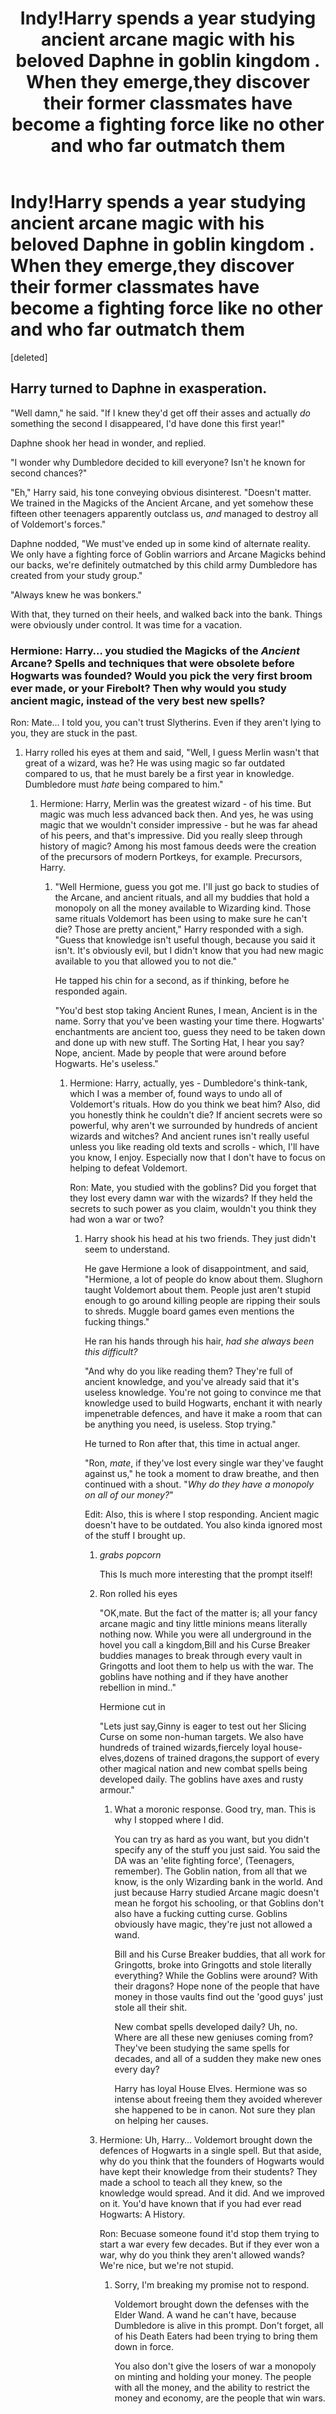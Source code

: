 #+TITLE: Indy!Harry spends a year studying ancient arcane magic with his beloved Daphne in goblin kingdom . When they emerge,they discover their former classmates have become a fighting force like no other and who far outmatch them

* Indy!Harry spends a year studying ancient arcane magic with his beloved Daphne in goblin kingdom . When they emerge,they discover their former classmates have become a fighting force like no other and who far outmatch them
:PROPERTIES:
:Score: 9
:DateUnix: 1562866964.0
:DateShort: 2019-Jul-11
:FlairText: Prompt
:END:
[deleted]


** Harry turned to Daphne in exasperation.

"Well damn," he said. "If I knew they'd get off their asses and actually /do/ something the second I disappeared, I'd have done this first year!"

Daphne shook her head in wonder, and replied.

"I wonder why Dumbledore decided to kill everyone? Isn't he known for second chances?"

"Eh," Harry said, his tone conveying obvious disinterest. "Doesn't matter. We trained in the Magicks of the Ancient Arcane, and yet somehow these fifteen other teenagers apparently outclass us, /and/ managed to destroy all of Voldemort's forces."

Daphne nodded, "We must've ended up in some kind of alternate reality. We only have a fighting force of Goblin warriors and Arcane Magicks behind our backs, we're definitely outmatched by this child army Dumbledore has created from your study group."

"Always knew he was bonkers."

With that, they turned on their heels, and walked back into the bank. Things were obviously under control. It was time for a vacation.
:PROPERTIES:
:Author: themegaweirdthrow
:Score: 7
:DateUnix: 1562871758.0
:DateShort: 2019-Jul-11
:END:

*** Hermione: Harry... you studied the Magicks of the /Ancient/ Arcane? Spells and techniques that were obsolete before Hogwarts was founded? Would you pick the very first broom ever made, or your Firebolt? Then why would you study ancient magic, instead of the very best new spells?

Ron: Mate... I told you, you can't trust Slytherins. Even if they aren't lying to you, they are stuck in the past.
:PROPERTIES:
:Author: Starfox5
:Score: 5
:DateUnix: 1562874080.0
:DateShort: 2019-Jul-12
:END:

**** Harry rolled his eyes at them and said, "Well, I guess Merlin wasn't that great of a wizard, was he? He was using magic so far outdated compared to us, that he must barely be a first year in knowledge. Dumbledore must /hate/ being compared to him."
:PROPERTIES:
:Author: themegaweirdthrow
:Score: 3
:DateUnix: 1562874594.0
:DateShort: 2019-Jul-12
:END:

***** Hermione: Harry, Merlin was the greatest wizard - of his time. But magic was much less advanced back then. And yes, he was using magic that we wouldn't consider impressive - but he was far ahead of his peers, and that's impressive. Did you really sleep through history of magic? Among his most famous deeds were the creation of the precursors of modern Portkeys, for example. Precursors, Harry.
:PROPERTIES:
:Author: Starfox5
:Score: 3
:DateUnix: 1562874880.0
:DateShort: 2019-Jul-12
:END:

****** "Well Hermione, guess you got me. I'll just go back to studies of the Arcane, and ancient rituals, and all my buddies that hold a monopoly on all the money available to Wizarding kind. Those same rituals Voldemort has been using to make sure he can't die? Those are pretty ancient," Harry responded with a sigh. "Guess that knowledge isn't useful though, because you said it isn't. It's obviously evil, but I didn't know that you had new magic available to you that allowed you to not die."

He tapped his chin for a second, as if thinking, before he responded again.

"You'd best stop taking Ancient Runes, I mean, Ancient is in the name. Sorry that you've been wasting your time there. Hogwarts' enchantments are ancient too, guess they need to be taken down and done up with new stuff. The Sorting Hat, I hear you say? Nope, ancient. Made by people that were around before Hogwarts. He's useless."
:PROPERTIES:
:Author: themegaweirdthrow
:Score: 3
:DateUnix: 1562875273.0
:DateShort: 2019-Jul-12
:END:

******* Hermione: Harry, actually, yes - Dumbledore's think-tank, which I was a member of, found ways to undo all of Voldemort's rituals. How do you think we beat him? Also, did you honestly think he couldn't die? If ancient secrets were so powerful, why aren't we surrounded by hundreds of ancient wizards and witches? And ancient runes isn't really useful unless you like reading old texts and scrolls - which, I'll have you know, I enjoy. Especially now that I don't have to focus on helping to defeat Voldemort.

Ron: Mate, you studied with the goblins? Did you forget that they lost every damn war with the wizards? If they held the secrets to such power as you claim, wouldn't you think they had won a war or two?
:PROPERTIES:
:Author: Starfox5
:Score: 0
:DateUnix: 1562876152.0
:DateShort: 2019-Jul-12
:END:

******** Harry shook his head at his two friends. They just didn't seem to understand.

He gave Hermione a look of disappointment, and said, "Hermione, a lot of people do know about them. Slughorn taught Voldemort about them. People just aren't stupid enough to go around killing people are ripping their souls to shreds. Muggle board games even mentions the fucking things."

He ran his hands through his hair, /had she always been this difficult?/

"And why do you like reading them? They're full of ancient knowledge, and you've already said that it's useless knowledge. You're not going to convince me that knowledge used to build Hogwarts, enchant it with nearly impenetrable defences, and have it make a room that can be anything you need, is useless. Stop trying."

He turned to Ron after that, this time in actual anger.

"Ron, /mate/, if they've lost every single war they've faught against us," he took a moment to draw breathe, and then continued with a shout. "/Why do they have a monopoly on all of our money?/"

Edit: Also, this is where I stop responding. Ancient magic doesn't have to be outdated. You also kinda ignored most of the stuff I brought up.
:PROPERTIES:
:Author: themegaweirdthrow
:Score: 0
:DateUnix: 1562876960.0
:DateShort: 2019-Jul-12
:END:

********* /grabs popcorn/

This Is much more interesting that the prompt itself!
:PROPERTIES:
:Author: will1707
:Score: 3
:DateUnix: 1562877616.0
:DateShort: 2019-Jul-12
:END:


********* Ron rolled his eyes

"OK,mate. But the fact of the matter is; all your fancy arcane magic and tiny little minions means literally nothing now. While you were all underground in the hovel you call a kingdom,Bill and his Curse Breaker buddies manages to break through every vault in Gringotts and loot them to help us with the war. The goblins have nothing and if they have another rebellion in mind.."

Hermione cut in

"Lets just say,Ginny is eager to test out her Slicing Curse on some non-human targets. We also have hundreds of trained wizards,fiercely loyal house-elves,dozens of trained dragons,the support of every other magical nation and new combat spells being developed daily. The goblins have axes and rusty armour."
:PROPERTIES:
:Author: Bleepbloopbotz2
:Score: 1
:DateUnix: 1562877550.0
:DateShort: 2019-Jul-12
:END:

********** What a moronic response. Good try, man. This is why I stopped where I did.

You can try as hard as you want, but you didn't specify any of the stuff you just said. You said the DA was an 'elite fighting force', (Teenagers, remember). The Goblin nation, from all that we know, is the only Wizarding bank in the world. And just because Harry studied Arcane magic doesn't mean he forgot his schooling, or that Goblins don't also have a fucking cutting curse. Goblins obviously have magic, they're just not allowed a wand.

Bill and his Curse Breaker buddies, that all work for Gringotts, broke into Gringotts and stole literally everything? While the Goblins were around? With their dragons? Hope none of the people that have money in those vaults find out the 'good guys' just stole all their shit.

New combat spells developed daily? Uh, no. Where are all these new geniuses coming from? They've been studying the same spells for decades, and all of a sudden they make new ones every day?

Harry has loyal House Elves. Hermione was so intense about freeing them they avoided wherever she happened to be in canon. Not sure they plan on helping her causes.
:PROPERTIES:
:Author: themegaweirdthrow
:Score: 2
:DateUnix: 1562878213.0
:DateShort: 2019-Jul-12
:END:


********* Hermione: Uh, Harry... Voldemort brought down the defences of Hogwarts in a single spell. But that aside, why do you think that the founders of Hogwarts would have kept their knowledge from their students? They made a school to teach all they knew, so the knowledge would spread. And it did. And we improved on it. You'd have known that if you had ever read Hogwarts: A History.

Ron: Becuase someone found it'd stop them trying to start a war every few decades. But if they ever won a war, why do you think they aren't allowed wands? We're nice, but we're not stupid.
:PROPERTIES:
:Author: Starfox5
:Score: 1
:DateUnix: 1562878019.0
:DateShort: 2019-Jul-12
:END:

********** Sorry, I'm breaking my promise not to respond.

Voldemort brought down the defenses with the Elder Wand. A wand he can't have, because Dumbledore is alive in this prompt. Don't forget, all of his Death Eaters had been trying to bring them down in force.

You also don't give the losers of war a monopoly on minting and holding your money. The people with all the money, and the ability to restrict the money and economy, are the people that win wars.
:PROPERTIES:
:Author: themegaweirdthrow
:Score: 0
:DateUnix: 1562879844.0
:DateShort: 2019-Jul-12
:END:
